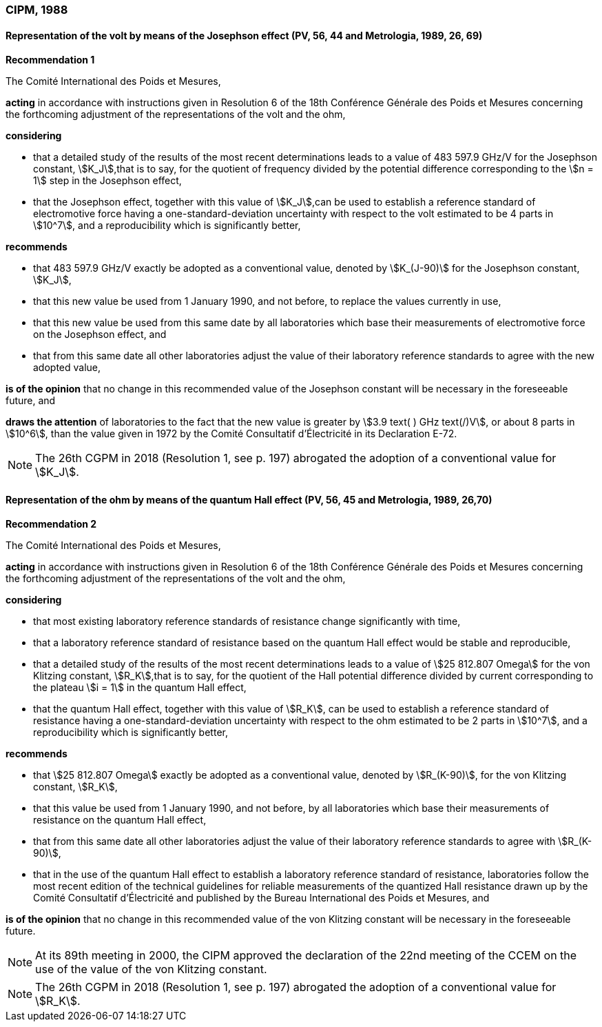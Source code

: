 === CIPM, 1988

==== Representation of the volt by means of the Josephson effect (PV, 56, 44 and Metrologia, 1989, 26, 69)

[align=center]
*Recommendation 1*

The Comité International des Poids et Mesures,

*acting* in accordance with instructions given in Resolution 6 of the 18th Conférence Générale des Poids et Mesures concerning the forthcoming adjustment of the representations of the volt and the ohm,

*considering*

* that a detailed study of the results of the most recent determinations leads to a value of 483 597.9 GHz/V for the Josephson constant, stem:[K_J],that is to say, for the quotient of frequency divided by the potential difference corresponding to the stem:[n = 1] step in the Josephson effect,
* that the Josephson effect, together with this value of stem:[K_J],can be used to establish a reference standard of electromotive force having a one-standard-deviation uncertainty with respect to the volt estimated to be 4 parts in stem:[10^7], and a reproducibility which is significantly better,

*recommends*

* that 483 597.9 GHz/V exactly be adopted as a conventional value, denoted by stem:[K_(J-90)] for the Josephson constant, stem:[K_J], 
* that this new value be used from 1 January 1990, and not before, to replace the values currently in use,
* that this new value be used from this same date by all laboratories which base their measurements of electromotive force on the Josephson effect, and
* that from this same date all other laboratories adjust the value of their laboratory reference standards to agree with the new adopted value,

*is of the opinion* that no change in this recommended value of the Josephson constant will be necessary in the foreseeable future, and

*draws the attention* of laboratories to the fact that the new value is greater by stem:[3.9 text( ) GHz text(/)V], or about 8 parts in stem:[10^6], than the value given in 1972 by the Comité Consultatif d'Électricité in its Declaration E-72.

NOTE: The 26th CGPM in 2018 (Resolution 1, see p. 197) abrogated the adoption of a conventional value for stem:[K_J].

==== Representation of the ohm by means of the quantum Hall effect (PV, 56, 45 and Metrologia, 1989, 26,70)

[align=center]
*Recommendation 2*

The Comité International des Poids et Mesures,

*acting* in accordance with instructions given in Resolution 6 of the 18th Conférence Générale des Poids et Mesures concerning the forthcoming adjustment of the representations of the volt and the ohm,

*considering*

* that most existing laboratory reference standards of resistance change significantly with time, 
* that a laboratory reference standard of resistance based on the quantum Hall effect would be stable and reproducible, 
* that a detailed study of the results of the most recent determinations leads to a value of stem:[25 812.807 Omega] for the von Klitzing constant, stem:[R_K],that is to say, for the quotient of the Hall potential difference divided by current corresponding to the plateau stem:[i = 1] in the quantum Hall effect, 
* that the quantum Hall effect, together with this value of stem:[R_K], can be used to establish a reference standard of resistance having a one-standard-deviation uncertainty with respect to the ohm estimated to be 2 parts in stem:[10^7], and a reproducibility which is significantly better,

*recommends*

* that stem:[25 812.807 Omega] exactly be adopted as a conventional value, denoted by stem:[R_(K-90)], for the von Klitzing constant, stem:[R_K],
* that this value be used from 1 January 1990, and not before, by all laboratories which base their measurements of resistance on the quantum Hall effect,
* that from this same date all other laboratories adjust the value of their laboratory reference standards to agree with stem:[R_(K-90)],
* that in the use of the quantum Hall effect to establish a laboratory reference standard of resistance, laboratories follow the most recent edition of the technical guidelines for reliable measurements of the quantized Hall resistance drawn up by the Comité Consultatif d'Électricité and published by the Bureau International des Poids et Mesures, and

*is of the opinion* that no change in this recommended value of the von Klitzing constant will be necessary in the foreseeable future.

NOTE: At its 89th meeting in 2000, the CIPM approved the declaration of the 22nd meeting of the CCEM on the use of the value of the von Klitzing constant.

NOTE: The 26th CGPM in 2018 (Resolution 1, see p. 197) abrogated the adoption of a conventional value for stem:[R_K].